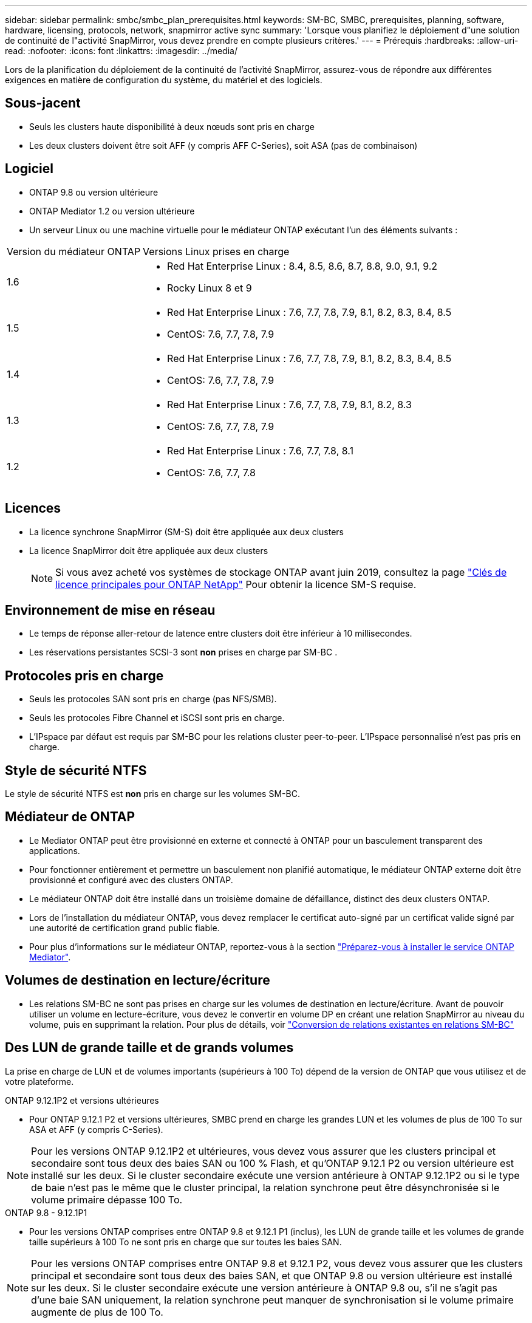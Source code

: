 ---
sidebar: sidebar 
permalink: smbc/smbc_plan_prerequisites.html 
keywords: SM-BC, SMBC, prerequisites, planning, software, hardware, licensing, protocols, network, snapmirror active sync 
summary: 'Lorsque vous planifiez le déploiement d"une solution de continuité de l"activité SnapMirror, vous devez prendre en compte plusieurs critères.' 
---
= Prérequis
:hardbreaks:
:allow-uri-read: 
:nofooter: 
:icons: font
:linkattrs: 
:imagesdir: ../media/


[role="lead"]
Lors de la planification du déploiement de la continuité de l'activité SnapMirror, assurez-vous de répondre aux différentes exigences en matière de configuration du système, du matériel et des logiciels.



== Sous-jacent

* Seuls les clusters haute disponibilité à deux nœuds sont pris en charge
* Les deux clusters doivent être soit AFF (y compris AFF C-Series), soit ASA (pas de combinaison)




== Logiciel

* ONTAP 9.8 ou version ultérieure
* ONTAP Mediator 1.2 ou version ultérieure
* Un serveur Linux ou une machine virtuelle pour le médiateur ONTAP exécutant l'un des éléments suivants :


[cols="30,70"]
|===


| Version du médiateur ONTAP | Versions Linux prises en charge 


 a| 
1.6
 a| 
* Red Hat Enterprise Linux : 8.4, 8.5, 8.6, 8.7, 8.8, 9.0, 9.1, 9.2
* Rocky Linux 8 et 9




 a| 
1.5
 a| 
* Red Hat Enterprise Linux : 7.6, 7.7, 7.8, 7.9, 8.1, 8.2, 8.3, 8.4, 8.5
* CentOS: 7.6, 7.7, 7.8, 7.9




 a| 
1.4
 a| 
* Red Hat Enterprise Linux : 7.6, 7.7, 7.8, 7.9, 8.1, 8.2, 8.3, 8.4, 8.5
* CentOS: 7.6, 7.7, 7.8, 7.9




 a| 
1.3
 a| 
* Red Hat Enterprise Linux : 7.6, 7.7, 7.8, 7.9, 8.1, 8.2, 8.3
* CentOS: 7.6, 7.7, 7.8, 7.9




 a| 
1.2
 a| 
* Red Hat Enterprise Linux : 7.6, 7.7, 7.8, 8.1
* CentOS: 7.6, 7.7, 7.8


|===


== Licences

* La licence synchrone SnapMirror (SM-S) doit être appliquée aux deux clusters
* La licence SnapMirror doit être appliquée aux deux clusters
+

NOTE: Si vous avez acheté vos systèmes de stockage ONTAP avant juin 2019, consultez la page link:https://mysupport.netapp.com/site/systems/master-license-keys["Clés de licence principales pour ONTAP NetApp"^] Pour obtenir la licence SM-S requise.





== Environnement de mise en réseau

* Le temps de réponse aller-retour de latence entre clusters doit être inférieur à 10 millisecondes.
* Les réservations persistantes SCSI-3 sont **non** prises en charge par SM-BC .




== Protocoles pris en charge

* Seuls les protocoles SAN sont pris en charge (pas NFS/SMB).
* Seuls les protocoles Fibre Channel et iSCSI sont pris en charge.
* L'IPspace par défaut est requis par SM-BC pour les relations cluster peer-to-peer. L'IPspace personnalisé n'est pas pris en charge.




== Style de sécurité NTFS

Le style de sécurité NTFS est *non* pris en charge sur les volumes SM-BC.



== Médiateur de ONTAP

* Le Mediator ONTAP peut être provisionné en externe et connecté à ONTAP pour un basculement transparent des applications.
* Pour fonctionner entièrement et permettre un basculement non planifié automatique, le médiateur ONTAP externe doit être provisionné et configuré avec des clusters ONTAP.
* Le médiateur ONTAP doit être installé dans un troisième domaine de défaillance, distinct des deux clusters ONTAP.
* Lors de l'installation du médiateur ONTAP, vous devez remplacer le certificat auto-signé par un certificat valide signé par une autorité de certification grand public fiable.
* Pour plus d'informations sur le médiateur ONTAP, reportez-vous à la section link:../mediator/index.html["Préparez-vous à installer le service ONTAP Mediator"].




== Volumes de destination en lecture/écriture

* Les relations SM-BC ne sont pas prises en charge sur les volumes de destination en lecture/écriture. Avant de pouvoir utiliser un volume en lecture-écriture, vous devez le convertir en volume DP en créant une relation SnapMirror au niveau du volume, puis en supprimant la relation. Pour plus de détails, voir link:smbc_admin_converting_existing_relationships_to_smbc.html["Conversion de relations existantes en relations SM-BC"]




== Des LUN de grande taille et de grands volumes

La prise en charge de LUN et de volumes importants (supérieurs à 100 To) dépend de la version de ONTAP que vous utilisez et de votre plateforme.

[role="tabbed-block"]
====
.ONTAP 9.12.1P2 et versions ultérieures
--
* Pour ONTAP 9.12.1 P2 et versions ultérieures, SMBC prend en charge les grandes LUN et les volumes de plus de 100 To sur ASA et AFF (y compris C-Series).



NOTE: Pour les versions ONTAP 9.12.1P2 et ultérieures, vous devez vous assurer que les clusters principal et secondaire sont tous deux des baies SAN ou 100 % Flash, et qu'ONTAP 9.12.1 P2 ou version ultérieure est installé sur les deux. Si le cluster secondaire exécute une version antérieure à ONTAP 9.12.1P2 ou si le type de baie n'est pas le même que le cluster principal, la relation synchrone peut être désynchronisée si le volume primaire dépasse 100 To.

--
.ONTAP 9.8 - 9.12.1P1
--
* Pour les versions ONTAP comprises entre ONTAP 9.8 et 9.12.1 P1 (inclus), les LUN de grande taille et les volumes de grande taille supérieurs à 100 To ne sont pris en charge que sur toutes les baies SAN.



NOTE: Pour les versions ONTAP comprises entre ONTAP 9.8 et 9.12.1 P2, vous devez vous assurer que les clusters principal et secondaire sont tous deux des baies SAN, et que ONTAP 9.8 ou version ultérieure est installé sur les deux. Si le cluster secondaire exécute une version antérieure à ONTAP 9.8 ou, s'il ne s'agit pas d'une baie SAN uniquement, la relation synchrone peut manquer de synchronisation si le volume primaire augmente de plus de 100 To.

--
====


== Plus d'informations

* link:https://hwu.netapp.com/["Hardware Universe"^]
* link:../mediator/mediator-overview-concept.html["Présentation du médiateur ONTAP"^]

